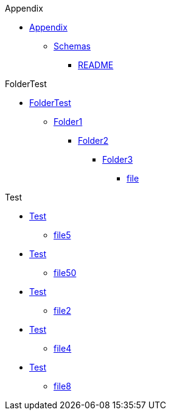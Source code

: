 
.Appendix
* xref:Appendix/[Appendix]
** xref:Appendix/Schemas/[Schemas]
*** xref:Appendix/Schemas/README.adoc/[README]

.FolderTest
* xref:FolderTest/[FolderTest]
** xref:FolderTest/Folder1/[Folder1]
*** xref:FolderTest/Folder1/Folder2/[Folder2]
**** xref:FolderTest/Folder1/Folder2/Folder3/[Folder3]
***** xref:FolderTest/Folder1/Folder2/Folder3/file.adoc/[file]

.Test
* xref:Test/[Test]
** xref:Test/file5.adoc/[file5]
* xref:Test/[Test]
** xref:Test/file50.adoc/[file50]
* xref:Test/[Test]
** xref:Test/file2.adoc/[file2]
* xref:Test/[Test]
** xref:Test/file4.adoc/[file4]
* xref:Test/[Test]
** xref:Test/file8.adoc/[file8]
